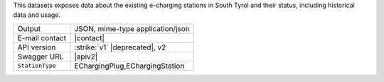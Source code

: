 
This datasets exposes data about the existing e-charging stations in
South Tyrol and their status, including historical data and usage.

======================     ==================================
Output                     JSON, mime-type application/json
E-mail contact             |contact|
API version                :strike:`v1` |deprecated|, v2
Swagger URL                |apiv2|
:literal:`StationType`     EChargingPlug,EChargingStation
======================     ==================================

